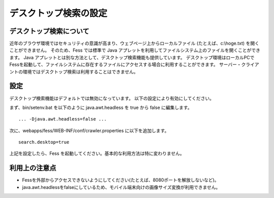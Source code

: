 ======================
デスクトップ検索の設定
======================

デスクトップ検索について
========================

近年のブラウザ環境ではセキュリティの意識が高まり、ウェブページ上からローカルファイル
(たとえば、c:\\hoge.txt) を開くことができません。 そのため、Fess
では標準で Java
アプレットを利用してファイルシステム上のファイルを開くことができます。
Java
アプレットとは別な方法として、デスクトップ検索機能も提供しています。
デスクトップ環境はローカルPCでFessを起動して、ファイルシステムに存在するファイルにアクセスする場合に利用することができます。
サーバー・クライアントの環境ではデスクトップ検索は利用することはできません。

設定
====

デスクトップ検索機能はデフォルトでは無効になっています。
以下の設定により有効にしてください。

まず、bin/setenv.bat を以下のように java.awt.headless を true から false
に編集します。

::

    ... -Djava.awt.headless=false ...

次に、webapps/fess/WEB-INF/conf/crawler.properties に以下を追加します。

::

    search.desktop=true

上記を設定したら、Fess
を起動してください。基本的な利用方法は特に変わりません。

利用上の注意点
==============

-  Fessを外部からアクセスできないようにしてください(たとえば、8080ポートを解放しないなど)。

-  java.awt.headlessをfalseにしているため、モバイル端末向けの画像サイズ変換が利用できません。
